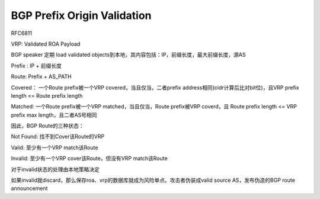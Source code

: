 BGP Prefix Origin Validation
==========================================================

RFC6811

VRP: Validated ROA Payload

BGP speaker 定期 load validated objects到本地，其内容包括：IP，前缀长度，最大前缀长度，源AS

Prefix : IP + 前缀长度

Route: Prefix + AS_PATH

Covered： 一个Route prefix被一个VRP covered，当且仅当，二者prefix address相同(cidr计算后比对bit位)，且VRP prefix length <= Route prefix length

Matched: 一个Route prefix被一个VRP matched，当且仅当，Route prefix被VRP coverd，且 Route prefix length <= VRP prefix max length，且二者AS号相同

因此，BGP Route的三种状态：

Not Found: 找不到Cover该Route的VRP

Valid: 至少有一个VRP match该Route

Invalid: 至少有一个VRP cover该Route，但没有VRP match该Route

对于invalid状态的处理由本地策略决定

如果invalid就discard，那么保存roa、vrp的数据库就成为风险单点。攻击者伪装成valid source AS，发布伪造的BGP route announcement
